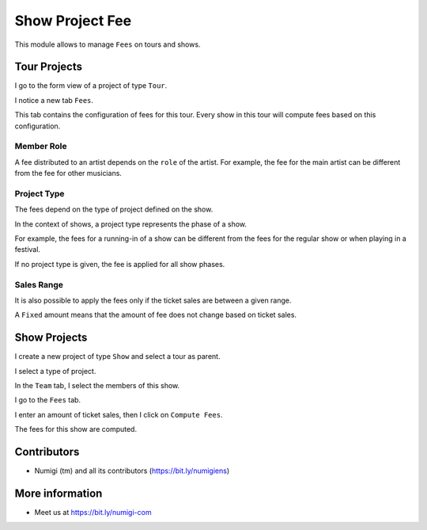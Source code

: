 Show Project Fee
================

This module allows to manage ``Fees`` on tours and shows.

Tour Projects
-------------
I go to the form view of a project of type ``Tour``.

I notice a new tab ``Fees``.

.. image:: static/description/tour_fees.png

This tab contains the configuration of fees for this tour.
Every show in this tour will compute fees based on this configuration.

Member Role
~~~~~~~~~~~
A fee distributed to an artist depends on the ``role`` of the artist.
For example, the fee for the main artist can be different from the fee for other musicians.

.. image:: static/description/tour_fees_role.png

Project Type
~~~~~~~~~~~~
The fees depend on the type of project defined on the show.

In the context of shows, a project type represents the phase of a show.

For example, the fees for a running-in of a show can be different from the fees for the regular show
or when playing in a festival.

.. image:: static/description/tour_fees_project_type.png

If no project type is given, the fee is applied for all show phases.

Sales Range
~~~~~~~~~~~
It is also possible to apply the fees only if the ticket sales are between a given range.

.. image:: static/description/tour_fees_sale_range.png

A ``Fixed`` amount means that the amount of fee does not change based on ticket sales.

.. image:: static/description/tour_fees_fixed.png

Show Projects
-------------
I create a new project of type ``Show`` and select a tour as parent.

.. image:: static/description/show.png

I select a type of project.

.. image:: static/description/show_project_type.png

In the ``Team`` tab, I select the members of this show.

.. image:: static/description/show_members.png

I go to the ``Fees`` tab.

.. image:: static/description/show_fees.png

I enter an amount of ticket sales, then I click on ``Compute Fees``.

.. image:: static/description/show_fees_compute_button.png

The fees for this show are computed.

.. image:: static/description/show_fees_computed.png

Contributors
------------
* Numigi (tm) and all its contributors (https://bit.ly/numigiens)

More information
----------------
* Meet us at https://bit.ly/numigi-com
